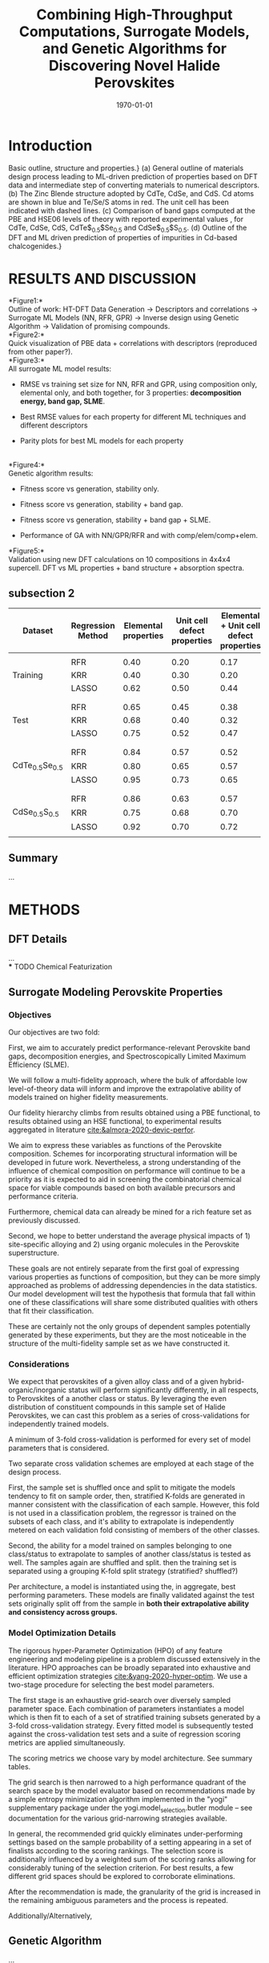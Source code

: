 #+latex_header:%% Template for a preprint Letter or Article for submission
#+latex_header:%% to the journal Nature.
#+latex_header:%% Written by Peter Czoschke, 26 February 2004
#+latex_header:%%
#+latex_header:
#+latex_header:%\documentclass[aip]{nature}
#+latex_header:
#+latex_header:%\documentclass[]{article}
#+latex_header:
#+latex_header:\documentclass[]{revtex4-2}
#+latex_header:
#+latex_header:% aip, onecolumn, amsmath, amssymb, reprint]{revtex4-1}
#+latex_header:
#+latex_header:%{revtex4-1}
#+latex_header:
#+latex_header:\usepackage{graphicx}% Include figure files
#+latex_header:\usepackage{dcolumn}% Align table columns on decimal point
#+latex_header:\usepackage{bm}% bold math
#+latex_header:%\usepackage[mathlines]{lineno}% Enable numbering of text and display math
#+latex_header:%\linenumbers\relax % Commence numbering lines

#+latex_header:\usepackage[utf8]{inputenc}
#+latex_header:\usepackage[T1]{fontenc}
#+latex_header:\usepackage{mathptmx}

#+latex_header:%\usepackage{multicol}
#+latex_header:\usepackage[export]{adjustbox}

#+latex_header:\usepackage{abstract}
#+latex_header:\usepackage{graphicx}
#+latex_header:\usepackage{caption}
#+latex_header:\usepackage{amsmath}
#+latex_header:\usepackage{amsthm}
#+latex_header:\usepackage{amsfonts}
#+latex_header:%\usepackage{float}
#+latex_header:\usepackage{sidecap}
#+latex_header:\usepackage{mathtools}
#+latex_header:\usepackage{adjustbox}
#+latex_header:\usepackage{ upgreek }

#+latex_header:\usepackage{longtable}
#+latex_header:\usepackage{wrapfig}
#+latex_header:\usepackage{rotating}
#+latex_header:\usepackage[normalem]{ulem}

#+latex_header:\usepackage{fullpage}
#+latex_header:\newcommand{\ssection}[1]{%
#+latex_header:\section[#1]{\centering\normalfont\scshape #1}}
#+latex_header:\newcommand{\ssubsection}[1]{%
#+latex_header:\subsection[#1]{\bfseries\normalfont\scshape #1}}
#+latex_header:\newcommand{\ssubsubsection}[1]{%
#+latex_header:\ssubsubsection[#1]{\bfseries\normalfont\scshape #1}}

#+latex_header:\renewcommand{\theequation}{\arabic{equation}}

#+latex_header:\usepackage{soul,xcolor}
#+latex_header:\usepackage{amssymb}
#+latex_header:\usepackage{capt-of}
#+latex_header:\usepackage{hyperref}
#+latex_header:\hypersetup{
#+latex_header: pdfauthor={},
#+latex_header: pdftitle={},
#+latex_header: pdfkeywords={},
#+latex_header: pdfsubject={},
#+latex_header: pdfcreator={Emacs 29.0.50 (Org mode 9.5.2)},
#+TITLE: Combining High-Throughput Computations, Surrogate Models, and Genetic Algorithms for Discovering Novel Halide Perovskites
#+DATE: \today
#+begin_export latex
\author{Panayotis Manganaris, Jiaqi, Yang, Arun Mannodi-Kanakkithodi}
 \email{amannodi@purdue.edu}
\affiliation{School of Materials Engineering, Purdue University, West Lafayette, Indiana 47907, USA}%

\maketitle

\begin{abstract}

\textbf{
The ability to predict the likelihood of impurity incorporation and
their electronic energy levels in semiconductors is crucial for
controlling its conductivity, and thus the semiconductor's performance
in solar cells, photodiodes, and optoelectronics. The difficulty and
expense of experimental and computational determination of impurity
levels makes a data-driven machine learning approach appropriate. In
this work, we show that a density functional theory-generated dataset
of impurities in Cd-based chalcogenides CdTe, CdSe, and CdS can lead
to accurate and generalizable predictive models of defect
properties. By converting any \textit{semiconductor + impurity} system
into a set of numerical descriptors, regression models are developed
for the impurity formation enthalpy and charge transition
levels. These regression models can subsequently predict impurity
properties in mixed anion CdX compounds (where X is a combination of
Te, Se and S) fairly accurately, proving that although trained only on
the end points, they are applicable to intermediate compositions. We
make machine-learned predictions of the Fermi-level-dependent
formation energies of hundreds of possible impurities in 5
chalcogenide compounds, and we suggest a list of impurities which can
shift the equilibrium Fermi level in the semiconductor as determined
by the dominant intrinsic defects. These `dominating' impurities as
predicted by machine learning compare well with DFT predictions,
revealing the power of machine-learned models in the quick screening
of impurities likely to affect the optoelectronic behavior of
semiconductors.
}

\end{abstract}
#+end_export
* Introduction
:PROPERTIES:
:CUSTOM_ID: introduction
:CLASS: unnumbered
:END:
Basic outline, structure and properties.} (a) General outline of
materials design process leading to ML-driven prediction of
properties based on DFT data and intermediate step of converting
materials to numerical descriptors. (b) The Zinc Blende structure
adopted by CdTe, CdSe, and CdS. Cd atoms are shown in blue and
Te/Se/S atoms in red. The unit cell has been indicated with dashed
lines. (c) Comparison of band gaps computed at the PBE and HSE06
levels of theory with reported experimental values
\cite{Expt_gap1,Expt_gap2}, for CdTe, CdSe, CdS,
CdTe$_{0.5}$Se$_{0.5}$ and CdSe$_{0.5}$S$_{0.5}$. (d) Outline of the
DFT and ML driven prediction of properties of impurities in Cd-based
chalcogenides.}

* RESULTS AND DISCUSSION
:PROPERTIES:
:CUSTOM_ID: results-and-discussion
:CLASS: unnumbered
:END:
*Figure1:*\\
Outline of work: HT-DFT Data Generation \(\rightarrow\) Descriptors and
correlations \(\rightarrow\) Surrogate ML Models (NN, RFR, GPR)
\(\rightarrow\) Inverse design using Genetic Algorithm \(\rightarrow\)
Validation of promising compounds.\\
*Figure2:*\\
Quick visualization of PBE data + correlations with descriptors
(reproduced from other paper?).\\
*Figure3:*\\
All surrogate ML model results:

- RMSE vs training set size for NN, RFR and GPR, using composition only,
  elemental only, and both together, for 3 properties: *decomposition
  energy, band gap, SLME*.

- Best RMSE values for each property for different ML techniques and
  different descriptors

- Parity plots for best ML models for each property

\\
*Figure4:*\\
Genetic algorithm results:

- Fitness score vs generation, stability only.

- Fitness score vs generation, stability + band gap.

- Fitness score vs generation, stability + band gap + SLME.

- Performance of GA with NN/GPR/RFR and with comp/elem/comp+elem.\\

*Figure5:*\\
Validation using new DFT calculations on 10 compositions in 4x4x4
supercell. DFT vs ML properties + band structure + absorption spectra.\\

** subsection 2
| *Dataset*                  | *Regression Method* | *Elemental properties* | *Unit cell defect properties* | *Elemental + Unit cell defect properties* |
|----------------------------+---------------------+------------------------+-------------------------------+-------------------------------------------|
|                            |                     |                        |                               |                                           |
|                            | RFR                 | 0.40                   | 0.20                          | 0.17                                      |
| Training                   | KRR                 | 0.40                   | 0.30                          | 0.20                                      |
|                            | LASSO               | 0.62                   | 0.50                          | 0.44                                      |
|                            |                     |                        |                               |                                           |
|                            |                     |                        |                               |                                           |
|                            | RFR                 | 0.65                   | 0.45                          | 0.38                                      |
| Test                       | KRR                 | 0.68                   | 0.40                          | 0.32                                      |
|                            | LASSO               | 0.75                   | 0.52                          | 0.47                                      |
|                            |                     |                        |                               |                                           |
|                            |                     |                        |                               |                                           |
|                            | RFR                 | 0.84                   | 0.57                          | 0.52                                      |
| CdTe\(_{0.5}\)Se\(_{0.5}\) | KRR                 | 0.80                   | 0.65                          | 0.57                                      |
|                            | LASSO               | 0.95                   | 0.73                          | 0.65                                      |
|                            |                     |                        |                               |                                           |
|                            |                     |                        |                               |                                           |
|                            | RFR                 | 0.86                   | 0.63                          | 0.57                                      |
| CdSe\(_{0.5}\)S\(_{0.5}\)  | KRR                 | 0.75                   | 0.68                          | 0.70                                      |
|                            | LASSO               | 0.92                   | 0.70                          | 0.72                                      |
|                            |                     |                        |                               |                                           |


** Summary
:PROPERTIES:
:CUSTOM_ID: summary
:CLASS: unnumbered
:END:
...\\

* METHODS
:PROPERTIES:
:CUSTOM_ID: methods
:CLASS: unnumbered
:END:
** DFT Details
:PROPERTIES:
:CUSTOM_ID: dft-details
:CLASS: unnumbered
:END:
...\\
*** TODO Chemical Featurization

** Surrogate Modeling Perovskite Properties
:PROPERTIES:
:CUSTOM_ID: surrogate-ml-models
:CLASS: unnumbered
:END:
*** Objectives
Our objectives are two fold:

First, we aim to accurately predict performance-relevant Perovskite
band gaps, decomposition energies, and Spectroscopically Limited Maximum
Efficiency (SLME).

We will follow a multi-fidelity approach, where the bulk of affordable
low level-of-theory data will inform and improve the extrapolative
ability of models trained on higher fidelity measurements.

Our fidelity hierarchy climbs from results obtained using a PBE
functional, to results obtained using an HSE functional, to
experimental results aggregated in literature [[cite:&almora-2020-devic-perfor]].

We aim to express these variables as functions of the Perovskite
composition. Schemes for incorporating structural information will be
developed in future work. Nevertheless, a strong understanding of the
influence of chemical composition on performance will continue to be a
priority as it is expected to aid in screening the combinatorial
chemical space for viable compounds based on both available precursors
and performance criteria.

Furthermore, chemical data can already be mined for a rich feature set
as previously discussed.

Second, we hope to better understand the average physical impacts
of 1) site-specific alloying and 2) using organic molecules in the
Perovskite superstructure.

These goals are not entirely separate from the first goal of
expressing various properties as functions of composition, but they
can be more simply approached as problems of addressing dependencies
in the data statistics. Our model development will test the hypothesis
that formula that fall within one of these classifications will share
some distributed qualities with others that fit their classification.

These are certainly not the only groups of dependent samples
potentially generated by these experiments, but they are the most
noticeable in the structure of the multi-fidelity sample set as we
have constructed it.
*** Considerations
We expect that perovskites of a given alloy class and of a given
hybrid-organic/inorganic status will perform significantly
differently, in all respects, to Perovskites of a another class or
status. By leveraging the even distribution of constituent compounds
in this sample set of Halide Perovskites, we can cast this problem as
a series of cross-validations for independently trained models.

A minimum of 3-fold cross-validation is performed for every set of
model parameters that is considered. 

Two separate cross validation schemes are employed at each stage of
the design process.

First, the sample set is shuffled once and split to mitigate the
models tendency to fit on sample order, then, stratified K-folds are
generated in manner consistent with the classification of each
sample. However, this fold is not used in a classification problem,
the regressor is trained on the subsets of each class, and it's
ability to extrapolate is independently metered on each validation
fold consisting of members of the other classes.

Second, the ability for a model trained on samples belonging to one
class/status to extrapolate to samples of another class/status is
tested as well. The samples again are shuffled and split. then the
training set is separated using a grouping K-fold split strategy (stratified? shuffled?)

Per architecture, a model is instantiated using the, in aggregate,
best performing parameters. These models are finally validated against
the test sets originally split off from the sample in *both their
extrapolative ability and consistency across groups.*

*** Model Optimization Details
The rigorous hyper-Parameter Optimization (HPO) of any feature
engineering and modeling pipeline is a problem discussed extensively
in the literature. HPO approaches can be broadly separated into
exhaustive and efficient optimization strategies
[[cite:&yang-2020-hyper-optim]]. We use a two-stage procedure for
selecting the best model parameters.

The first stage is an exhaustive grid-search over diversely sampled
parameter space. Each combination of parameters instantiates a model
which is then fit to each of a set of stratified training subsets
generated by a 3-fold cross-validation strategy. Every fitted model is
subsequently tested against the cross-validation test sets and a suite
of regression scoring metrics are applied simultaneously.

The scoring metrics we choose vary by model architecture. See summary tables.

The grid search is then narrowed to a high performance quadrant of the
search space by the model evaluator based on recommendations made by a
simple entropy minimization algorithm implemented in the "yogi"
supplementary package under the yogi.model_selection.butler module --
see documentation for the various grid-narrowing strategies available.

In general, the recommended grid quickly eliminates under-performing
settings based on the sample probability of a setting appearing in a
set of finalists according to the scoring rankings. The selection
score is additionally influenced by a weighted sum of the scoring
ranks allowing for considerably tuning of the selection criterion.
For best results, a few different grid spaces should be explored to
corroborate eliminations.

After the recommendation is made, the granularity of the grid is
increased in the remaining ambiguous parameters and the process is
repeated.

Additionally/Alternatively,

** Genetic Algorithm
:PROPERTIES:
:CUSTOM_ID: genetic-algorithm
:CLASS: unnumbered
:END:
...\\

* ACKNOWLEDGMENTS
:PROPERTIES:
:CUSTOM_ID: acknowledgments
:CLASS: unnumbered
:END:

We acknowledge funding from the US Department of Energy SunShot program
under contract #DOE DEEE005956. Use of the Center for Nanoscale
Materials, an Office of Science user facility, was supported by the U.S.
Department of Energy, Office of Science, Office of Basic Energy
Sciences, under Contract No. DE-AC02-06CH11357. We gratefully
acknowledge the computing resources provided on Bebop, a
high-performance computing cluster operated by the Laboratory Computing
Resource Center at Argonne National Laboratory. This research used
resources of the National Energy Research Scientific Computing Center, a
DOE Office of Science User Facility supported by the Office of Science
of the U.S. Department of Energy under Contract No. DE-AC02-05CH11231.
MYT would like to acknowledge support from the U.S. Department of
Energy, Office of Science, Office of Workforce Development for Teachers
and Scientists (WDTS) under the Science Undergraduate Laboratory
Internship (SULI) program. MJD was was supported by the U. S. Department
of Energy , Office of Basic Energy Sciences, Division of Chemical
Sciences, Geosciences, and Biosciences, under Contract No.
DE-AC02-06CH11357.

** Author Contributions
:PROPERTIES:
:CUSTOM_ID: author-contributions
:CLASS: unnumbered
:END:
M.K.Y.C., R.F.K. and A.M.K. conceived the idea. A.M.K., M.Y.T. and
F.G.S. performed the DFT computations. A.M.K. and M.J.D. trained ML
models. All authors contributed to the discussion and writing of the
manuscript.

** Data Availability
:PROPERTIES:
:CUSTOM_ID: data-availability
:CLASS: unnumbered
:END:
DFT data and ML models are available from the corresponding author upon
reasonable request.

** Additional Information
:PROPERTIES:
:CUSTOM_ID: additional-information
:CLASS: unnumbered
:END:
The authors declare no competing financial or non-financial interests.

Correspondence and requests for materials should be addressed to A.M.K.
(email:amannodi@purdue.edu).

* REFERENCES
:PROPERTIES:
:CUSTOM_ID: references
:CLASS: unnumbered
:END:
bibliographystyle:authordate1
bibliography:~/org/bibliotex/bibliotex.bib
